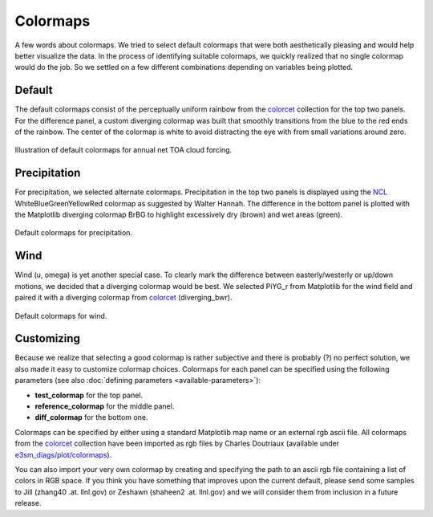 *********
Colormaps
*********

A few words about colormaps. We tried to select default colormaps that were both
aesthetically pleasing and would help better visualize the data. In the process of identifying
suitable colormaps, we quickly realized that no single colormap would do the job.
So we settled on a few different combinations depending on variables being plotted.

Default
=======

The default colormaps consist of the perceptually uniform rainbow from the
`colorcet <https://github.com/bokeh/colorcet>`_ collection for the top
two panels. For the difference panel, a custom diverging colormap was built that
smoothly transitions from the blue to the red ends of the rainbow. The center of the
colormap is white to avoid distracting the eye with from small variations around zero.

.. figure:: _static/colormaps/ceres_ebaf_toa_v4.0-NETCF-ANN-global.png
   :width: 70%
   :align: center
   :target: _static/colormaps/ceres_ebaf_toa_v4.0-NETCF-ANN-global.png

   Illustration of default colormaps for annual net TOA cloud forcing.

Precipitation
=============

For precipitation, we selected alternate colormaps. Precipitation in the top two
panels is displayed using the 
`NCL <https://www.ncl.ucar.edu/Document/Graphics/color_table_gallery.shtml>`_ 
WhiteBlueGreenYellowRed colormap as suggested
by Walter Hannah. The difference in the bottom panel is plotted with the Matplotlib
diverging colormap BrBG to highlight excessively dry (brown) and wet areas (green).

.. figure:: _static/colormaps/GPCP_v2.2-PRECT-ANN-global.png
   :width: 70%
   :align: center
   :target: _static/colormaps/GPCP_v2.2-PRECT-ANN-global.png

   Default colormaps for precipitation.

Wind
====

Wind (u, omega) is yet another special case. To clearly mark the difference between
easterly/westerly or up/down motions, we decided that a diverging colormap would be best.
We selected PiYG_r from Matplotlib for the wind field and paired it with a diverging
colormap from `colorcet <https://github.com/bokeh/colorcet>`_ (diverging_bwr).

.. figure:: _static/colormaps/ERA-Interim-U-850-ANN-global.png
   :width: 70%
   :align: center
   :target: _static/colormaps/ERA-Interim-U-850-ANN-global.png

   Default colormaps for wind.

Customizing
===========

Because we realize that selecting a good colormap is rather subjective and there is
probably (?) no perfect solution, we also made it easy to customize colormap choices. Colormaps
for each panel can be specified using the following parameters
(see also :doc:`defining parameters <available-parameters>`):

* **test_colormap** for the top panel.
* **reference_colormap** for the middle panel.
* **diff_colormap** for the bottom one.

Colormaps can be specified by either using a standard Matplotlib map name
or an external rgb ascii file.
All colormaps from the `colorcet <https://github.com/bokeh/colorcet>`_ collection have been
imported as rgb files by Charles Doutriaux (available under `e3sm_diags/plot/colormaps
<https://github.com/E3SM-Project/e3sm_diags/tree/master/e3sm_diags/plot/colormaps>`_).

You can also import your very own colormap by creating and specifying the path to 
an ascii rgb file containing a list of colors in RGB space. If you think you have something
that improves upon the current default, please send some samples to Jill 
(zhang40 .at. llnl.gov) or Zeshawn (shaheen2 .at. llnl.gov) and we will consider them from inclusion in a future release.
